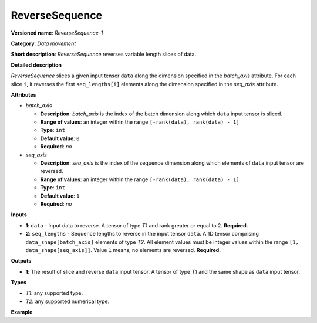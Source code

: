 ReverseSequence
===============


.. meta::
  :description: Learn about ReverseSequence-1 - a data movement operation,
                which can be performed on two required input tensors.

**Versioned name**: *ReverseSequence-1*

**Category**: *Data movement*

**Short description**: *ReverseSequence* reverses variable length slices of data.

**Detailed description**

*ReverseSequence* slices a given input tensor ``data`` along the dimension specified in the *batch_axis* attribute. For each slice ``i``, it reverses the first ``seq_lengths[i]`` elements along the dimension specified in the *seq_axis* attribute.

**Attributes**

* *batch_axis*

  * **Description**: *batch_axis* is the index of the batch dimension along which ``data`` input tensor is sliced.
  * **Range of values**: an integer within the range ``[-rank(data), rank(data) - 1]``
  * **Type**: ``int``
  * **Default value**: ``0``
  * **Required**: *no*

* *seq_axis*

  * **Description**: *seq_axis* is the index of the sequence dimension along which elements of ``data`` input tensor are reversed.
  * **Range of values**: an integer within the range ``[-rank(data), rank(data) - 1]``
  * **Type**: ``int``
  * **Default value**: ``1``
  * **Required**: *no*

**Inputs**

* **1**: ``data`` - Input data to reverse. A tensor of type *T1* and rank greater or equal to 2. **Required.**
* **2**: ``seq_lengths`` - Sequence lengths to reverse in the input tensor ``data``. A 1D tensor comprising ``data_shape[batch_axis]`` elements of type *T2*. All element values must be integer values within the range ``[1, data_shape[seq_axis]]``. Value ``1`` means, no elements are reversed. **Required.**

**Outputs**

* **1**: The result of slice and reverse ``data`` input tensor. A tensor of type *T1* and the same shape as ``data`` input tensor.

**Types**

* *T1*: any supported type.
* *T2*: any supported numerical type.

**Example**

.. code-block:: xml
   :force:

    <layer ... type="ReverseSequence">
        <data batch_axis="0" seq_axis="1"/>
        <input>
            <port id="0">       <!-- data -->
                <dim>4</dim>    <!-- batch_axis -->
                <dim>10</dim>   <!-- seq_axis -->
                <dim>100</dim>
                <dim>200</dim>
            </port>
            <port id="1">
                <dim>4</dim>    <!-- seq_lengths value: [2, 4, 8, 10] -->
            </port>
        </input>
        <output>
            <port id="2">
                <dim>4</dim>
                <dim>10</dim>
                <dim>100</dim>
                <dim>200</dim>
            </port>
        </output>
    </layer>



